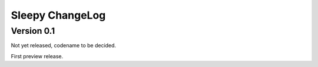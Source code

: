 .. :changelog:

Sleepy ChangeLog
================

Version 0.1
-----------

Not yet released, codename to be decided.

First preview release.
